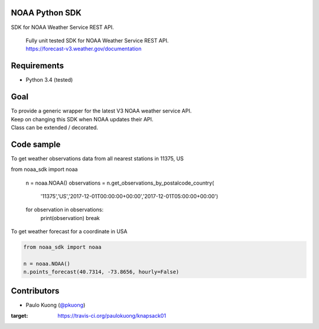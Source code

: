 | |Build Status|

NOAA Python SDK
---------------

SDK for NOAA Weather Service REST API.

    | Fully unit tested SDK for NOAA Weather Service REST API.
    | https://forecast-v3.weather.gov/documentation

Requirements
------------

-  Python 3.4 (tested)

Goal
----

| To provide a generic wrapper for the latest V3 NOAA weather service API.
| Keep on changing this SDK when NOAA updates their API.
| Class can be extended / decorated.

Code sample
-----------

| To get weather observations data from all nearest stations in 11375, US

.. code:: python
from noaa_sdk import noaa

    n = noaa.NOAA()
    observations = n.get_observations_by_postalcode_country(
        '11375','US','2017-12-01T00:00:00+00:00','2017-12-01T05:00:00+00:00')
    for observation in observations:
        print(observation)
        break

| To get weather forecast for a coordinate in USA

.. code:: python

    from noaa_sdk import noaa

    n = noaa.NOAA()
    n.points_forecast(40.7314, -73.8656, hourly=False)



Contributors
------------

-  Paulo Kuong (`@pkuong`_)

.. _@pkuong: https://github.com/paulokuong

.. |Build Status| image:: https://travis-ci.org/paulokuong/knapsack01.svg?branch=master
:target: https://travis-ci.org/paulokuong/knapsack01